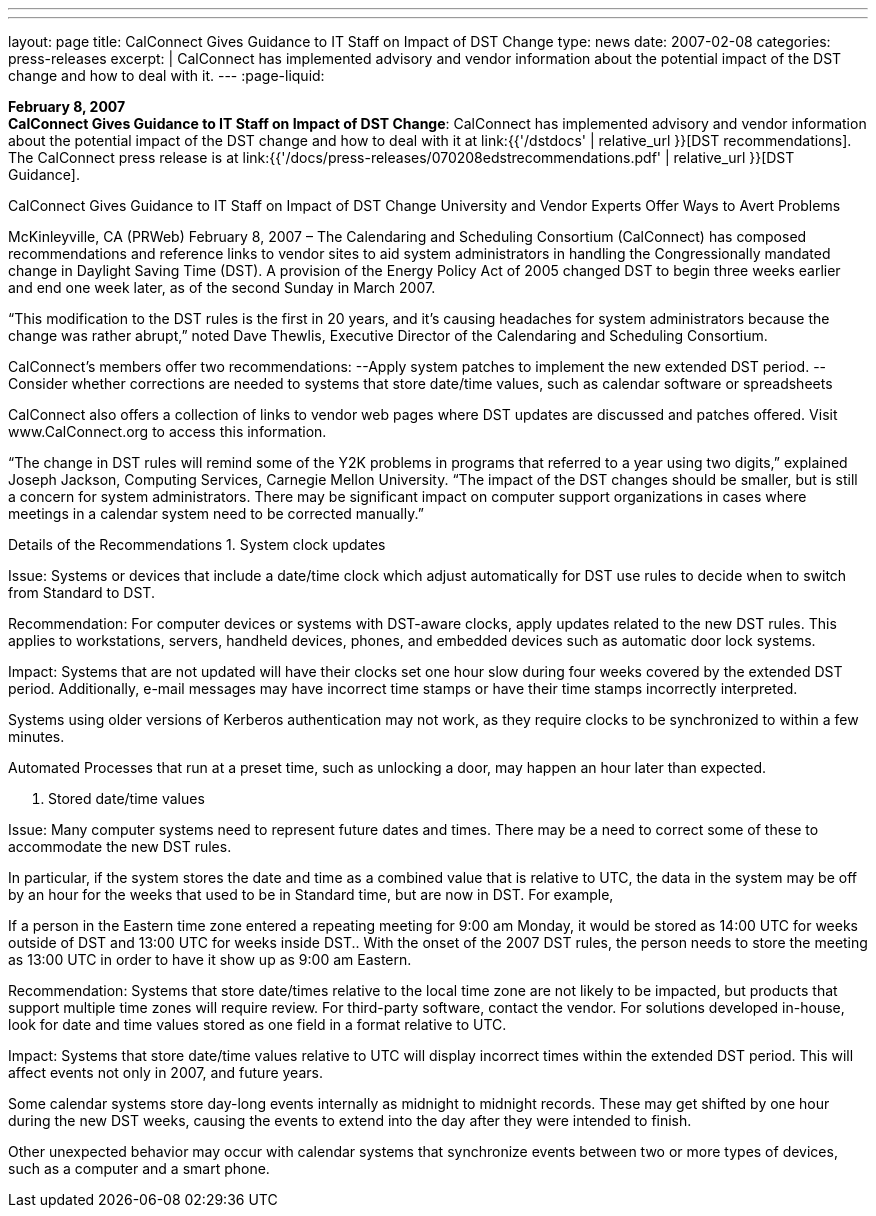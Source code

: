 ---
---
layout: page
title:  CalConnect Gives Guidance to IT Staff on Impact of DST Change
type: news
date: 2007-02-08
categories: press-releases
excerpt: |
  CalConnect has implemented advisory and vendor information about the
  potential impact of the DST change and how to deal with it.
---
:page-liquid:

*February 8, 2007* +
*CalConnect Gives Guidance to IT Staff on Impact of DST Change*:
CalConnect has implemented advisory and vendor information about the
potential impact of the DST change and how to deal with it at
link:{{'/dstdocs' | relative_url }}[DST recommendations]. The CalConnect press release is
at link:{{'/docs/press-releases/070208edstrecommendations.pdf' | relative_url }}[DST Guidance].

CalConnect Gives Guidance to IT Staff on Impact of DST Change 
University and Vendor Experts Offer Ways to Avert Problems 
 
McKinleyville, CA (PRWeb) February 8, 2007 – The Calendaring and Scheduling 
Consortium (CalConnect) has composed recommendations and reference links to vendor 
sites to aid system administrators in handling the Congressionally mandated change in 
Daylight Saving Time (DST). A provision of the Energy Policy Act of 2005 changed 
DST to begin three weeks earlier and end one week later, as of the second Sunday in 
March 2007.  
 
“This modification to the DST rules is the first in 20 years, and it’s causing headaches for 
system administrators because the change was rather abrupt,” noted Dave Thewlis, 
Executive Director of the Calendaring and Scheduling Consortium.  
 
CalConnect’s members offer two recommendations: 
--Apply system patches to implement the new extended DST period. 
--Consider whether corrections are needed to systems that store date/time values, such as 
calendar software or spreadsheets 
 
CalConnect also offers a collection of links to vendor web pages where DST updates are 
discussed and patches offered. Visit www.CalConnect.org
 to access this information. 
 
“The change in DST rules will remind some of the Y2K problems in programs that 
referred to a year using two digits,” explained Joseph Jackson, Computing Services, 
Carnegie Mellon University.  “The impact of the DST changes should be smaller, but is 
still a concern for system administrators. There may be significant impact on computer 
support organizations in cases where meetings in a calendar system need to be corrected 
manually.” 
 
Details of the Recommendations 
1. System clock updates 
 
Issue: Systems or devices that include a date/time clock which adjust automatically for 
DST use rules to decide when to switch from Standard to DST.  
 
Recommendation: For computer devices or systems with DST-aware clocks, apply 
updates related to the new DST rules. This applies to workstations, servers, handheld 
devices, phones, and embedded devices such as automatic door lock systems. 
 
Impact: Systems that are not updated will have their clocks set one hour slow during four 
weeks covered by the extended DST period. Additionally, e-mail messages may have 
incorrect time stamps or have their time stamps incorrectly interpreted. 
 
Systems using older versions of Kerberos authentication may not work, as they require 
clocks to be synchronized to within a few minutes.

Automated Processes that run at a preset time, such as unlocking a door, may happen an 
hour later than expected. 
 
2.  Stored date/time values 
 
Issue: Many computer systems need to represent future dates and times. There may be a 
need to correct some of these to accommodate the new DST rules. 
 
In particular, if the system stores the date and time as a combined value that is relative to 
UTC, the data in the system may be off by an hour for the weeks that used to be in 
Standard time, but are now in DST. For example,  
 
If a person in the Eastern time zone entered a repeating meeting for 9:00 
am Monday, it would be stored as 14:00 UTC for weeks outside of DST 
and 13:00 UTC for weeks inside DST.. With the onset of the 2007 DST 
rules, the person needs to store the meeting as 13:00 UTC in order to have 
it show up as 9:00 am Eastern.  
 
Recommendation: Systems that store date/times relative to the local time zone are not 
likely to be impacted, but products that support multiple time zones will require review. 
For third-party software, contact the vendor. For solutions developed in-house, look for 
date and time values stored as one field in a format relative to UTC. 
 
Impact: Systems that store date/time values relative to UTC will display incorrect times 
within the extended DST period. This will affect events not only in 2007, and  future 
years. 
 
Some calendar systems store day-long events internally as midnight to midnight records. 
These may get shifted by one hour during the new DST weeks, causing the events to 
extend into the day after they were intended to finish. 
 
Other unexpected behavior may occur with calendar systems that synchronize events 
between two or more types of devices, such as a computer and a smart phone.

